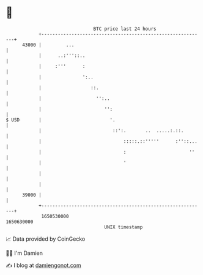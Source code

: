 * 👋

#+begin_example
                                   BTC price last 24 hours                    
               +------------------------------------------------------------+ 
         43000 |         ...                                                | 
               |      ..:'''::..                                            | 
               |     :'''      :                                            | 
               |               ':..                                         | 
               |                  ::.                                       | 
               |                    '':..                                   | 
               |                       '':                                  | 
   $ USD       |                         '.                                 | 
               |                          ::':.       ..  .....:.::.        | 
               |                              :::::.::'''''      :''::...   | 
               |                              :                       ''    | 
               |                              '                             | 
               |                                                            | 
               |                                                            | 
         39000 |                                                            | 
               +------------------------------------------------------------+ 
                1650530000                                        1650630000  
                                       UNIX timestamp                         
#+end_example
📈 Data provided by CoinGecko

🧑‍💻 I'm Damien

✍️ I blog at [[https://www.damiengonot.com][damiengonot.com]]
